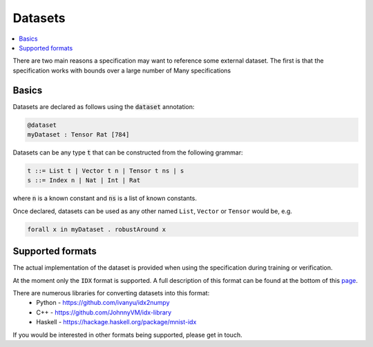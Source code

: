 Datasets
========

.. contents::
   :depth: 1
   :local:

There are two main reasons a specification may want to reference some external
dataset. The first is that the specification works with bounds over a large
number of
Many specifications

Basics
------

Datasets are declared as follows using the :code:`dataset` annotation:

.. code-block:: agda

   @dataset
   myDataset : Tensor Rat [784]

Datasets can be any type :code:`t` that can be constructed from the following
grammar:

.. code-block:: agda

   t ::= List t | Vector t n | Tensor t ns | s
   s ::= Index n | Nat | Int | Rat

where :code:`n` is a known constant and :code:`ns` is a list of known constants.

Once declared, datasets can be used as any other named ``List``, ``Vector`` or ``Tensor``
would be, e.g.

.. code-block:: agda

   forall x in myDataset . robustAround x

Supported formats
-----------------

The actual implementation of the dataset is provided when using the
specification during training or verification.

At the moment only the ``IDX`` format is supported. A full description of this
format can be found at the bottom of this `page <http://yann.lecun.com/exdb/mnist/>`_.

There are numerous libraries for converting datasets into this format:
 - Python - https://github.com/ivanyu/idx2numpy
 - C++ - https://github.com/JohnnyVM/idx-library
 - Haskell - https://hackage.haskell.org/package/mnist-idx

If you would be interested in other formats being supported, please get in touch.